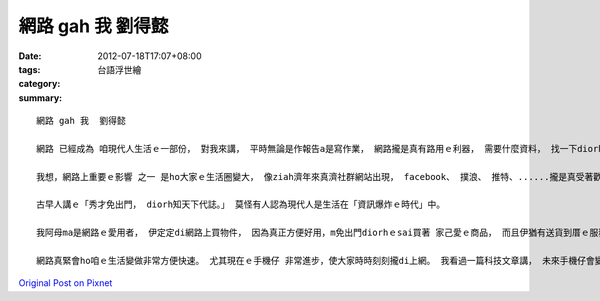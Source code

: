 網路 gah 我  劉得懿
#########################

:date: 2012-07-18T17:07+08:00
:tags: 
:category: 台語浮世繪
:summary: 


:: 

  網路 gah 我  劉得懿

  網路 已經成為 咱現代人生活ｅ一部份， 對我來講， 平時無論是作報告a是寫作業， 網路攏是真有路用ｅ利器， 需要什麼資料， 找一下diorh有。 Veh聯絡朋友 ma是di網路內call一下diorh有。 愛知影今仔發生什麼新聞 但是m愛出門， 上網diorh會使看。 M知影dor位veh按怎去， 網路內有各樣地圖edang ho人參考。 網路ｅ發明真正是改變咱ｅ生活真濟。

  我想，網路上重要ｅ影響 之一 是ho大家ｅ生活圈變大， 像ziah濟年來真濟社群網站出現， facebook、 撲浪、 推特、......攏是真受著歡迎ｅ網站，真濟人di頂guan聯絡代誌、 交朋友、 關心別人ｅ近況、 看趣味ｅ文章、......。

  古早人講ｅ「秀才免出門， diorh知天下代誌。」 莫怪有人認為現代人是生活在「資訊爆炸ｅ時代」中。

  我阿母ma是網路ｅ愛用者， 伊定定di網路上買物件， 因為真正方便好用，m免出門diorhｅsai買著 家己愛ｅ商品， 而且伊猶有送貨到厝ｅ服務， di厝等diorh好， 服務周全， 真會hiang做生理。 莫怪網路商店ham社群網站仝款受著歡迎。

  網路真緊會ho咱ｅ生活變做非常方便快速。 尤其現在ｅ手機仔 非常進步，使大家時時刻刻攏di上網。 我看過一篇科技文章講， 未來手機仔會變成咱身軀ｅ一部份， 雖然hit個手套看起來真pann， 但是想著大家愈來愈離ve開對網路ｅ依賴， 內心猶原m知影這是好事a是歹代誌。 Mgorh， 我猶原認為完全網路化ｅ時代 是 vedang避免ｅ來到。



`Original Post on Pixnet <http://daiqi007.pixnet.net/blog/post/37786287>`_